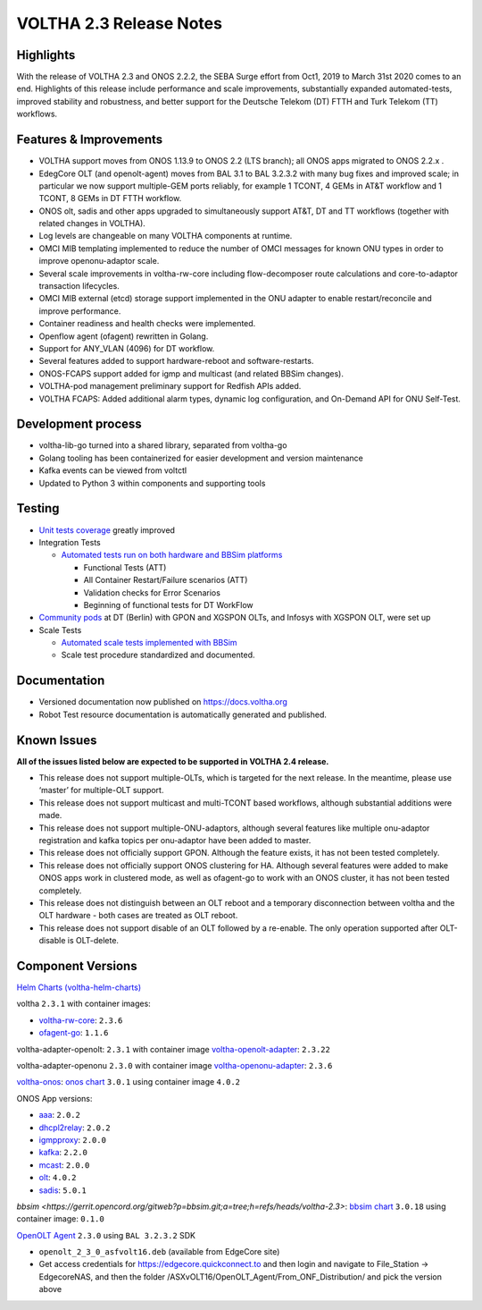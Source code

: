 VOLTHA 2.3 Release Notes
========================

Highlights
----------

With the release of VOLTHA 2.3 and ONOS 2.2.2, the SEBA Surge effort from Oct1,
2019 to March 31st 2020 comes to an end. Highlights of this release include
performance and scale improvements, substantially expanded automated-tests,
improved stability and robustness, and better support for the Deutsche Telekom
(DT) FTTH and Turk Telekom (TT) workflows.

Features & Improvements
-----------------------

- VOLTHA support moves from ONOS 1.13.9 to ONOS 2.2 (LTS branch); all ONOS apps
  migrated to ONOS 2.2.x .

- EdegCore OLT (and openolt-agent) moves from BAL 3.1 to BAL 3.2.3.2 with many
  bug fixes and improved scale; in particular we now support multiple-GEM ports
  reliably, for example 1 TCONT, 4 GEMs in AT&T workflow and 1 TCONT, 8 GEMs in
  DT FTTH workflow.

- ONOS olt, sadis and other apps upgraded to simultaneously support AT&T, DT
  and TT workflows (together with related changes in VOLTHA).

- Log levels are changeable on many VOLTHA components at runtime.

- OMCI MIB templating implemented to reduce the number of OMCI messages for
  known ONU types in order to improve openonu-adaptor scale.

- Several scale improvements in voltha-rw-core including flow-decomposer route
  calculations and core-to-adaptor transaction lifecycles.

- OMCI MIB external (etcd) storage support implemented in the ONU adapter to
  enable restart/reconcile and improve performance.

- Container readiness and health checks were implemented.

- Openflow agent (ofagent) rewritten in Golang.

- Support for ANY_VLAN (4096) for DT workflow.

- Several features added to support hardware-reboot and software-restarts.

- ONOS-FCAPS support added for igmp and multicast (and related BBSim changes).

- VOLTHA-pod management preliminary support for Redfish APIs added.

- VOLTHA FCAPS: Added additional alarm types, dynamic log configuration, and
  On-Demand API for ONU Self-Test.

Development process
-------------------

- voltha-lib-go turned into a shared library, separated from voltha-go

- Golang tooling has been containerized for easier development and version
  maintenance

- Kafka events can be viewed from voltctl

- Updated to Python 3 within components and supporting tools


Testing
-------

- `Unit tests coverage
  <https://jenkins.opencord.org/view/VOLTHA%202.x%20verify>`_ greatly improved

- Integration Tests

  - `Automated tests run on both hardware and BBSim platforms
    <https://jenkins.opencord.org/view/VOLTHA-2.3/>`_

    - Functional Tests (ATT)
    - All Container Restart/Failure scenarios (ATT)
    - Validation checks for Error Scenarios
    - Beginning of functional tests for DT WorkFlow

- `Community pods <https://jenkins.opencord.org/view/Community-PODs/>`_ at DT
  (Berlin) with GPON and XGSPON OLTs, and Infosys with XGSPON OLT, were set up

- Scale Tests

  - `Automated scale tests implemented with BBSim
    <https://jenkins.opencord.org/view/voltha-scale-measurements/>`_
  - Scale test procedure standardized and documented.

Documentation
-------------

- Versioned documentation now published on `<https://docs.voltha.org>`_
- Robot Test resource documentation is automatically generated and published.

Known Issues
------------

**All of the issues listed below are expected to be supported in VOLTHA 2.4
release.**

- This release does not support multiple-OLTs, which is targeted for the next
  release. In the meantime, please use ‘master’ for multiple-OLT support.

- This release does not support multicast and multi-TCONT based workflows,
  although substantial additions were made.

- This release does not support multiple-ONU-adaptors, although several
  features like multiple onu-adaptor registration and kafka topics per
  onu-adaptor have been added to master.

- This release does not officially support GPON. Although the feature exists,
  it has not been tested completely.

- This release does not officially support ONOS clustering for HA. Although
  several features were added to make ONOS apps work in clustered mode, as well
  as ofagent-go to work with an ONOS cluster, it has not been tested
  completely.

- This release does not distinguish between an OLT reboot and a temporary
  disconnection between voltha and the OLT hardware - both cases are treated as
  OLT reboot.

- This release does not support disable of an OLT followed by a re-enable. The
  only operation supported after OLT-disable is OLT-delete.

Component Versions
------------------

`Helm Charts (voltha-helm-charts) <https://gerrit.opencord.org/gitweb?p=voltha-helm-charts.git;a=tree;h=refs/heads/voltha-2.3>`_

voltha ``2.3.1`` with container images:

- `voltha-rw-core <https://gerrit.opencord.org/gitweb?p=voltha-go.git;a=tree;h=refs/heads/voltha-2.3>`_: ``2.3.6``
- `ofagent-go <https://gerrit.opencord.org/gitweb?p=ofagent-go.git;a=tree;h=refs/heads/voltha-2.3>`_: ``1.1.6``

voltha-adapter-openolt: ``2.3.1`` with container image `voltha-openolt-adapter
<https://gerrit.opencord.org/gitweb?p=voltha-openolt-adapter.git;a=tree;h=refs/heads/voltha-2.3>`_:
``2.3.22``

voltha-adapter-openonu ``2.3.0`` with container image `voltha-openonu-adapter
<https://gerrit.opencord.org/gitweb?p=voltha-openonu-adapter.git;a=tree;h=refs/heads/voltha-2.3>`_:
``2.3.6``

`voltha-onos
<https://gerrit.opencord.org/gitweb?p=voltha-onos.git;a=tree;h=refs/heads/voltha-2.3>`_:
`onos chart
<https://gerrit.opencord.org/gitweb?p=helm-charts.git;a=tree;f=onos>`_
``3.0.1`` using container image ``4.0.2``

ONOS App versions:

- `aaa <https://gerrit.opencord.org/gitweb?p=aaa.git;a=summary>`_: ``2.0.2``
- `dhcpl2relay <https://gerrit.opencord.org/gitweb?p=dhcpl2relay.git;a=summary>`_: ``2.0.2``
- `igmpproxy <https://gerrit.opencord.org/gitweb?p=igmpproxy.git;a=summary>`_: ``2.0.0``
- `kafka <https://gerrit.opencord.org/gitweb?p=kafka-onos.git;a=summary>`_: ``2.2.0``
- `mcast <https://gerrit.opencord.org/gitweb?p=mcast.git;a=summary>`_: ``2.0.0``
- `olt <https://gerrit.opencord.org/gitweb?p=olt.git;a=summary>`_: ``4.0.2``
- `sadis <https://gerrit.opencord.org/gitweb?p=sadis.git;a=summary>`_: ``5.0.1``

`bbsim
<https://gerrit.opencord.org/gitweb?p=bbsim.git;a=tree;h=refs/heads/voltha-2.3>`:
`bbsim chart
<https://gerrit.opencord.org/gitweb?p=helm-charts.git;a=tree;f=bbsim>`_
``3.0.18`` using container image: ``0.1.0``

`OpenOLT Agent
<https://gerrit.opencord.org/gitweb?p=openolt.git;a=tree;h=refs/heads/voltha-2.3>`_
``2.3.0`` using ``BAL 3.2.3.2`` SDK

- ``openolt_2_3_0_asfvolt16.deb`` (available from EdgeCore site)
- Get access credentials for https://edgecore.quickconnect.to and then login
  and navigate to File_Station -> EdgecoreNAS, and then the folder
  /ASXvOLT16/OpenOLT_Agent/From_ONF_Distribution/ and pick the version above



